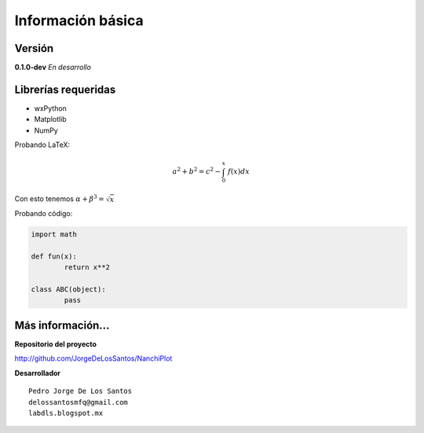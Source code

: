Información básica
==================

Versión
-------

**0.1.0-dev**   *En desarrollo*

Librerías requeridas
--------------------

* wxPython 
* Matplotlib
* NumPy


Probando LaTeX:

.. math::
	
	a^2 + b^2 = c^2 - \int_0^x\,\,f(x) dx

Con esto tenemos :math:`\alpha+\beta^3 = \sqrt{x}`


Probando código:

.. code:: python

	import math

	def fun(x):
		return x**2

	class ABC(object):
		pass


Más información...
------------------

**Repositorio del proyecto**

http://github.com/JorgeDeLosSantos/NanchiPlot

**Desarrollador**

::

	Pedro Jorge De Los Santos
	delossantosmfq@gmail.com
	labdls.blogspot.mx
